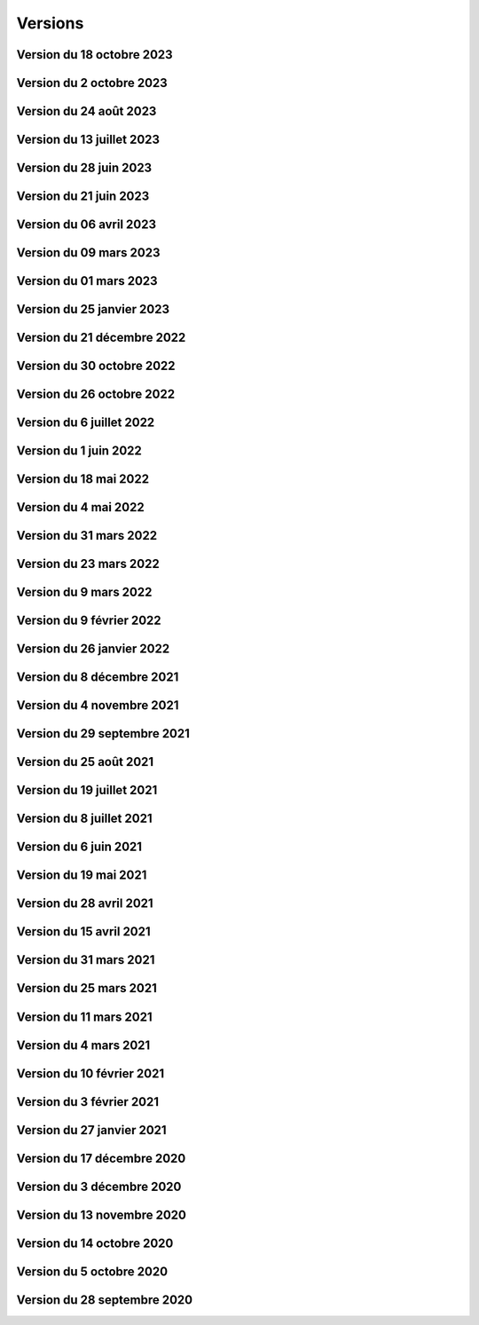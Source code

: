 .. _historique_version:

Versions
========

.. _historique_version_20231018:

Version du 18 octobre 2023
--------------------------

.. raw:: html

    <li>Nouvelle données : <a href="https://map.cartolacote.ch/s/rMUY" target=_blank>Découpage orthophoto 2023</a></li>
    <li>Suppression des couches pour les cotations et repères au 1/500 (EXTRACT)</li>
    <li>Résolution d'erreur sur les droits d'accès au fichier (ambulances)</li>
    <li>Résolution d'erreur sur la représentation des POI Sport, loisirs</li>


.. _historique_version_20231002:

Version du 2 octobre 2023
-------------------------

.. raw:: html

    <li>Changement du nom d'un attribut pour la couche des arbres</li>
    <li>Suppression de traductions et d'images inutilisées</li>
    <li>Amélioration du thème Sécurité : nouveau groupe Ambulances et nouvelle couche Dossiers d'intervention pour les ambulances</li>
    <li>Utilisation du webservice du canton pour la couches des PRU</li>
    <li>Résolution d'une erreur sur la symbologie pour les POIs Gares</li>
    <li>Ajout de deux nouvelles classes (Hôtel, auberge de jeunesse et Centre commercial) pour les POIs Sports, Loisirs</li>
    <li>Ajout de l'altitude radier pour les regards de visites et les chambres avec grille</li>

.. _historique_version_20230824:

Version du 24 août 2023
-----------------------

.. raw:: html

    <li>Résolution d'erreurs sur les tuiles pour les couches WMTS</li>
    <li>La couche "Entretien communal" est éditable</li>
    <li>Renommage de la couche "Puits, réservoirs" en "Réserves d'eau" et ajout de nouvelles données</li>
    <li>Utilisation du WMS du Canton de Vaud pour le recensement architectural</li>

.. _historique_version_20230713:

Version du 13 juillet 2023
--------------------------

.. raw:: html

    <li>Adaptation de la représentation pour les données Pompiers Paléo</li>
    <li>Nouvelle couche :  <a href="https://map.cartolacote.ch/theme/photos_aeriennes" target=_blank>Orthophotos 2023</a></li>

.. _historique_version_20230628:

Version du 28 juin 2023
-----------------------

.. raw:: html

    <li>Nouvelles données <a href="https://map.cartolacote.ch/theme/securite" target=_blank>Chauffage à distance (ThermorésÔ Nyon SA)</a></li>
    <li>Nouvelles données <a href="https://map.cartolacote.ch/theme/chauffage_a_distance" target=_blank>Paléo (Sécurité pompiers)</a></li>

.. _historique_version_20230621:

Version du 21 juin 2023
-----------------------

.. raw:: html

    <li>Refonte des données du thème <a href="https://map.cartolacote.ch/theme/stationnement" target=_blank>Stationnement</a> (mise à jour et représentation)</li>
	<li>Nouveau groupe "Mobilité partagée" comprenant trois nouvelles couches : <a href="https://map.cartolacote.ch/s/eTap" target=_blank>Vélos en libre-service, Voiture libre-service et les recharges électrique</a> en temps réel</li>
	<li>Amélioration des l'édition des chantiers et perturbations de trafic</li>
    <li>Ajout du curseur temporal pour la couche "Relevé d'éclairement" (comprenant les données de 2017 et 2023)</li>
    <li>Résolution d'erreurs sur la représentation des données du thème Chantiers et perturbations de trafic</li>
    <li>Résolution du problème d'affichage des copyrights pour l'interface Planit</li>
    <li>Autorisation de l'adresse IP pour Inventsys</li>
    <li>Résolution de bugs dans les mapfiles liés à la mise à jour de Mapserver 7.6.5</li>
    <li>Suppression du thème COVID</li>
    <li>Résolution du problème d'affichage de la fenêtre des résultats pour l'API</li>
    <li>Suppression du webvservice Propriétaires</li>

.. _historique_version_20230406:

Version du 06 avril 2023
------------------------

.. raw:: html

    <li>Amélioration de la représentation des points d'intérêts (clustering)</li>
	<li>Nouvelles données dans le thème Energie pour le <a href="https://map.cartolacote.ch/theme/energie" target=_blank>Plan OSTRAL</a></li>
	<li>Diffusion des données de GAZNAT SA dans le thème Gaz</li>
    <li>Division du thème Réseaux souterrains en 5 nouveaux thèmes : 
	<a href="https://map.cartolacote.ch/theme/assainissement" target=_blank>Assainissement</a>, 
	<a href="https://map.cartolacote.ch/theme/eau_potable" target=_blank>Eau potable</a>, 
	<a href="https://map.cartolacote.ch/theme/electricite" target=_blank>Electricité</a>, <a href="https://map.cartolacote.ch/theme/gaz" target=_blank>Gaz</a> et <a href="https://map.cartolacote.ch/theme/telecommunication" target=_blank>Télécommunication</a></li>
    <li>Changement de la vignette pour le thème de l'Energie</li>
    <li>Activation de l'option d'accrochage sur les couches : Objets divers, Bâtiments, Projetés ou non cadastrés et Parcelles (dans le thème Cadastre)</li>
    <li>Statistiques de mars 2023</li>
    <li>Renommage du nom technique pour des couches des thèmes Aménagement du territoire et Patrimoine</li>
    <li>Résolution de bugs sur la sécuristation de la couche Permis de construire projeté</li>


.. _historique_version_20230309:

Version du 09 mars 2023
-----------------------

.. raw:: html

    <li>Extension des données des  <a href="https://map.cartolacote.ch/s/7TnU" target=_blank>défibrillateurs</a> sur tout le district</li>
	<li>Résolution de la position du bouton géolocalisation et de la fenêtre des résultats (iframe)</li>
    <li>Résolution de l'affichage des couleurs pour la personalisation de la recherche (mobile) </li>
    <li>Résolution de l'affichage des résultats de la recherche (mobile) </li>
    <li>Résolution du chargement de la police d'écriture pour le webservices des documents</li>
    <li>Statistiques de février 2023</li>

.. _historique_version_20230301:

Version du 01 mars 2023
-----------------------

.. raw:: html

    <li>Suppression de la couche Terrasses provisoires</li>
	<li>Nouvelles données pour le thème Dangers naturels : <a href="https://map.cartolacote.ch/s/gMxB" target=_blank>Inondations - Remontée de lac</a></li>
    <li>Ajout du filtre pour la couche des tracés pour le téléréseau</li>
    <li>Impression avec le logo uniquement en accès sécurisé</li>
    <li>Résolution de bugs sur l'outil d'édition (affichage du bouton)</li>
    <li>Amélioration du style du carrousel pour les documents</li>
    <li>Suppression des backups sql</li>
    <li>Adaptation de la symologie des bâtiments (Thème patrimoine)</li>
	<li>Changement du pictogramme pour les pharmacies</li>
	<li>Renommage de la couche Courbes de niveau 2015 (1 m) en Courbes de niveau (1 m)</li>
	<li>Adaptation de la symbologie des clés (édition) pour le contrôle sur qfield</li>

.. _historique_version_20230125:

Version du 25 janvier 2023
--------------------------

.. raw:: html

    <li>Version beta de la storymap Projets territoriaux</li>
    <li>Suppression de la classe "Gland-Serine" pour la couche <a href="https://map.cartolacote.ch/s/WLMg" target=_blank>Personnel d'intervention</a></li>
    <li>Ajout des classes "Forêt", "Mulching" et "Toitures végétalisées" pour la couche <a href="https://map.cartolacote.ch/s/LgOe" target=_blank>Surfaces d'entretien différencié</a></li>
    <li>Déplacement de la couche Schémas détaillés : de Electricité (plan d'ouvrage) à Electricité (géoschématique)</li>
    <li>Correction de fautes d'orthographe dans le nom d'attributs et de couches</li>
	<li>Adaptation de l'échelle de visualisation de la couche Rues</li>
	<li>Correction de la légende des POI</li>
	<li>Correction de la vue pour la full text search (recherche)</li>
	<li>Nouvelles données pour le thème Mobilité : <a href="https://map.cartolacote.ch/s/oom3" target=_blank>Bus par ligne (23 couches) et Train par ligne (4 couches)</a></li>
	<li>Version démo des données SITSE (Assainissement)</li>
	<li>Archivage des données sur les Etudes d'impact sur l'environnement</li>
	<li>Nouvelles données pour le thème Espaces verts : <a href="https://map.cartolacote.ch/s/hRMT" target=_blank>Haies</a> (en accès restreint)</li>
	<li>Ajout des données des Clés (Pompiers) dans le WFS-T pour l'édition dans QField</li>
	<li>Ajout de 5 nouvelles classes (Commerce zéro déchets, Conteneurs à déchets ménagers, Réparation, Seconde-main et Service de ramassage) pour l'édition des POI Déchets et changements de couleur des symboles</li>
	<li>Nouvelles données pour le thème Déchets : <a href="https://map.cartolacote.ch/s/CzV4" target=_blank>Conteneurs à déchets ménagers</a></li>

.. _historique_version_20221221:

Version du 21 décembre 2022
---------------------------

.. raw:: html

    <li>Nouvelle couche <a href="https://map.cartolacote.ch/s/KYsB" target=_blank>Orthophoto 2021</a></li>
    <li>Edition des données pompiers SDIS Nyon-Dôle</li>
    <li>Supression de la couche "Toilettes accueillantes"</li>
    <li>Statistiques du mois de novembre</li>
    <li>Mise à jour du script sql pour la full text search</li>

.. _historique_version_20221130:

Version du 30 octobre 2022
--------------------------

.. raw:: html

    <li>Adaptation de la symbologie pour les zones piétonnes de la couche <a href="https://map.cartolacote.ch/s/OXzS" target=_blank>Voie de circulation (surfaces)</a></li>
    <li>Correction de l'aire maximale pour l'outil de statistique</li>
    <li>Résolution d'erreurs de traduction</li>
    <li>Ajout du format dans l'impression</li>
    <li>Correction sur les restrictions géographiques pour les couches sécurisées</li>
    <li>Ajout des problèmes connus sur la page README du projet github</li>
    <li>Correction de la sécuristation des couches de cotations 500 (pour extract)</li>
    <li>Changement de l'opacité pour la couche des repères (électricité)</li>

.. _historique_version_20221026:

Version du 26 octobre 2022
--------------------------

.. raw:: html

    <li>Mise à jour du géoportail vers la 2.7 de GMF : <a href="https://geomapfish.org/roadmap" target=_blank>voir toutes les nouvelles fonctionnalités</a></li>

.. _historique_version_20220706:

Version du 6 juillet 2022
-------------------------

.. raw:: html

    <li>Nouvelles données : <a href="https://map.cartolacote.ch/s/uCAM" target=_blank>Prise d'arrosage SANE</a></li>
	<li>Configuration de TinyOws pour les couches WFS-T</li>
	<li>Uniformisation de la convention de nommage des couches</li>

.. _historique_version_20220601:

Version du 1 juin 2022
----------------------

.. raw:: html

    <li>Nouvelles données : <a href="https://map.cartolacote.ch/s/OHqz" target=_blank>Modèle numérique de surface 2019</a></li>
	<li>Adaptation de la symbologie des lieux géographiques (ajout de nouvelles catégories de lieux)</li>

.. _historique_version_20220518:

Version du 18 mai 2022
----------------------

.. raw:: html

    <li>Ajout de traductions manquantes pour Nature en ville</li>
	<li>Résolution de l'erreur d'affichage des Points fixes planimétriques</li>
    <li>Adaptation des métadonnées des Cartes Siegfried et Dufour</li>
    <li>Amélioration technique du WMS</li>
    <li>Electricité : nouvelles couches <a href="https://map.cartolacote.ch/s/OprO" target=_blank>Bornes de recharges</a>, <a href="https://map.cartolacote.ch/s/qSAO" target=_blank>panneaux photovoltaïque</a>, séparation des couches Stations et Distributeurs et refonte des droits d'accès</li>


.. _historique_version_20220504:

Version du 4 mai 2022
---------------------

.. raw:: html

    <li>Amélioration des webservices des pharmacies de garde et de la liste des couches par interface</li>
	<li>Version 1.1 de planit</li>
    <li>Adaptation de l'icone de Région de Nyon (couche Points d'intérêt)</li>

.. _historique_version_20220331:

Version du 31 mars 2022
-----------------------

.. raw:: html

    <li>Extension des données des <a href="https://map.cartolacote.ch/s/UdiH" target=_blank>Adresses</a> et des <a href="https://map.cartolacote.ch/s/UdiH" target=_blank>Rues</a></li>
	<li>Mise en place du carrousel d'image pour les réseaux souterrains</li>
    <li>Résolution des erreurs sur les légendes</li>

.. _historique_version_20220323:

Version du 23 mars 2022
-----------------------

.. raw:: html

    <li>Ajout de la ligne de bus nocture TPN 891</li>
	<li>Résolution de la configuration apache (conversion des fichiers .mako en .tmpl)</li>
    <li>Nouvelle interface planit</li>

.. _historique_version_20220309:

Version du 9 mars 2022
-------------------------

.. raw:: html

    <li>Statistiques de février 2022</li>
    <li>Correctifs sur les branchements d'abonnés (plan d'ouvrage et géoschématique)</li>


.. _historique_version_20220209:

Version du 9 février 2022
-------------------------

.. raw:: html

    <li>Statistiques de décembre 2021 et janvier 2022</li>
	<li>Publication des données de Vich (aménagement du territoire, réseaux d'assainissement et d'eau, lieux géographiques et propriétés communales)</li>

.. _historique_version_20220126:

Version du 26 janvier 2022
--------------------------

.. raw:: html

    <li>Nouvelles couches <a href="https://map.cartolacote.ch/s/22PH" target=_blank>Projets de mobilité</a> (en accès sécurisé)</li>
    <li>Nouvelles couches <a href="https://map.cartolacote.ch/s/WKic" target=_blank>Eléctricité (plan lumière)</a> (en accès sécurisé)</li>
    <li>Ajout du bouton géolocalisation sur l'iframe</li>
    <li>Migration des webservices de php à python</li>
    <li>Nouvelles couches <a href="https://map.cartolacote.ch/s/0Pbw" target=_blank>Inventaire des chemins pédestres et SuisseMobile (randonnée, à vélo et à VTT)</a></li>
	<li>Renommage du thème Sport en Sports et loisirs</li>
	<li>Ajout de l'attribut Itinéraires (Google Maps) pour les défibrillateurs</li>
	<li>Correction du problème d'affichage de la légende de Points d'intérêt</li>
	<li>Ajout de l'attribut gestionnaire pour le réseau d'eau</li>


.. _historique_version_20211208:

Version du 8 décembre 2021
----------------------------

.. raw:: html

    <li>Ajout d'une classe "hors-service" pour les bornes hydrantes (thème sécurité)</li>
    <li>Ajout des statistiques d'utilisation du géoportail pour les mois de juillet à novembre</li>
    <li>Ajout d'une icône d'information sur la barre de recherche avec redirection vers la doc (recherche)</li>
	<li>Renommage de deux classes pour la couche "Tracés en service"</li>
	<li>Adaptation de la full-text search pour les Bornes hydrantes eca, la couche "Détection" et "Plan des zones"</li>

.. _historique_version_20211104:

Version du 4 novembre 2021
----------------------------

.. raw:: html

    <li>Nouvelle couche <a href="https://map.cartolacote.ch/theme/photos_aeriennes" target=_blank>Découpage orthophoto 2018</a></li>
    <li>Résolution de l'erreur sur l'arbre des couches dans l'iframe</li>
    <li>Nouvelle fonctionnalité de géolocalisation sur Desktop</li>
	<li>Adaptation de la symbologie du réseau électrique</li>
	<li>Activation de l'outil de filtre pour tous les thèmes</li>
	<li>Ajout d'images statiques pour les légendes des points d'intérêts (impression)</li>

.. _historique_version_20210929:

Version du 29 septembre 2021
----------------------------

.. raw:: html

    <li>Nouvelle couche <a href="https://map.cartolacote.ch/theme/ecoles_accueil_jour" target=_blank>Secteurs d'enclassement</a></li>
    <li>Mise à jour de la couche <a href="https://map.cartolacote.ch/theme/energie" target=_blank>Potentiel photovoltaïque par toiture</a></li>
    <li>Adaptation des noms des rôles</li>

.. _historique_version_20210825:

Version du 25 août 2021
-----------------------

.. raw:: html

    <li>Nouvelles couches <a href="https://map.cartolacote.ch/s/1ftc" target=_blank>Lieux géographiques</a>, <a href="https://map.cartolacote.ch/s/1ftc" target=_blank>Carrés potagers</a>, 
    <a href="https://map.cartolacote.ch/s/1ftc" target=_blank>Jardins potagers</a> et <a href="https://map.cartolacote.ch/s/1ftc" target=_blank>Jardins collectifs</a></li>
    <li>Le groupe "Agriculture urbaine" devient "Potagers urbains"</li>

.. _historique_version_20210719:

Version du 19 juillet 2021
--------------------------

.. raw:: html

    <li>Ensemble des données Pompier en édition pour le SDIS Terre-Sainte</li>
    <li>Changement du wmts du SITG en wms</li>
    <li>Corrections des traductions</li>
    <li>Corrections sur de base de donnée nyon_prod</li>


.. _historique_version_20210708:

Version du 8 juillet 2021
-------------------------

.. raw:: html

    <li>Mise à jour de GMF version 2.5</li>

.. _historique_version_20210617:

Version du 6 juin 2021
----------------------

.. raw:: html

    <li>Correction de la date du MNS SITG</li>
    <li>Nouvelle symbologie pour la couche <a href="https://map.cartolacote.ch/s/ovKp" target=_blank>Personnel d'intervention</a> et ajout des données du SDIS Gland-Serine</li>
    <li>Nouvelle couche Aires de jeux (disponible uniquement dans l'iframe)</li>
    <li>Nouvelle couche <a href="https://map.cartolacote.ch/s/y8bx" target=_blank>Affichage évènementiel</a></li>
    <li>Adaptation de la symbologie pour la couche <a href="https://map.cartolacote.ch/s/uDn3" target=_blank>Zones humides</a></li>
    <li>Ajout des données de Coppet pour la couche <a href="https://map.cartolacote.ch/s/9ZNo" target=_blank>Arbres sur domaine public</a></li>
    <li>Changement de l'url pour les services de l'ASIT (asitvd.ch -> viageo.ch)</li>
    <li>Restriction d'accès pour les couches <a href="https://map.cartolacote.ch/s/642f" target=_blank>Parcelles d'intérêt public</a> et <a href="https://map.cartolacote.ch/s/piIL" target=_blank>Parcelles d'intérêt communales</a></li>


.. _historique_version_20210519:

Version du 19 mai 2021
----------------------

.. raw:: html

    <li>Mise à jour des fonds de plan couleur et gris (agrandissement des numéros d'entrée, nouvel ombrage)</li>
    <li>Configuration des couches WMTS avec une dimension DATE</li>
    <li>Publication des données de l'assaisnissment de la commune de Perroy</li>
    <li>Mise à jour des données MNT (2019)</li>
    <li>Nouvelle couche <a href="https://map.cartolacote.ch/s/gvak" target=_blank>Perturbations de trafic en cours (véh. prioritaires)</a></li>

.. _historique_version_20210428:

Version du 28 avril 2021
------------------------

.. raw:: html

    <li>Ajout des couches <a href="https://map.cartolacote.ch/s/Rqeh" target=_blank>Ambulances Service SA</a> et <a href="https://map.cartolacote.ch/s/qYoh" target=_blank>SDIS Terre-Sainte</a></li>
    <li>Résolution de l'impression avec les logos des partenaires</li>
    <li>Ajout de la catégorie Teqball pour les points d'intérêt Sport, loisirs</li>
    <li>Résolution de l'affichage pour les changements de fond de plan (petits écrans)</li>

.. _historique_version_20210415:

Version du 15 avril 2021
------------------------

.. raw:: html

    <li>Mise à jour des données des <a href="https://map.cartolacote.ch/theme/energie" target=_blank>Besoins énergétiques</a></li>
    <li>Résolution de l'impression avec les données provenant du service WMTS des SITG</li>
    <li>Ajout des icônes pour les raccourcis (iOS, Windows et Android)</li>
    <li>Publication des données des communes partenaires Cartolacôte (Coppet, Gland, Mies, Prangins)</li>
    <li>Suppression du disclaimer sur l'interface Iframe</li>
    <li>Amélioration du style pour la fenêtre de résultats</li>


.. _historique_version_20210331:

Version du 31 mars 2021
-----------------------

.. raw:: html

    <li>Adaptation de la position des boutons pour les outils de mesure pour la version mobile</li>
    <li>Adapation des points d'intérêt afin d'être intérrogables dans l'API</li>
    <li>Amélioration de la symbologie pour les couches : <a href="https://map.cartolacote.ch/s/0Y2Y" target=_blank>Flore acutelle</a>, <a href="https://map.cartolacote.ch/s/0Y2Y" target=_blank>Flore historique</a> et <a href="https://map.cartolacote.ch/s/0Y2Y" target=_blank>Renouées du Japon</a></li>

.. _historique_version_20210325:

Version du 25 mars 2021
-----------------------

.. raw:: html

    <li>Edition en ligne pour tous les points d'intérêt</li>
    <li>Amélioration de la symbologie pour les couches : <a href="https://map.cartolacote.ch/s/GRLC" target=_blank>Réseau potager</a> et <a href="https://map.cartolacote.ch/s/HaOb" target=_blank>Installations</a></li>

.. _historique_version_20210304:

Version du 11 mars 2021
-----------------------

.. raw:: html

    <li>Amélioration du QR code dans l'outil de partage</li>


Version du 4 mars 2021
----------------------

.. raw:: html

    <li>Nouvelles fonctionnalités : Intégrer la carte et ajout du QR code dans l'outil de partage</li>
    <li>Changement des urls pour les services de l'ASIT</li>
    <li>Ajout d'un service pour les métadonnées des copyrights</li>

.. _historique_version_20210210:

Version du 10 février 2021
--------------------------

.. raw:: html

    <li>Nouvelles couches Organisation pompiers : <a href="https://map.cartolacote.ch/s/udYA" target=_blank>Sites</a> et <a href="https://map.cartolacote.ch/s/udYA" target=_blank>Secteurs d'organisation</a></li>
    <li>Nouvelle couche <a href="https://map.cartolacote.ch/s/JoyH" target=_blank>Bornes hydrantes ECA</a></li>
    <li>Ajout de l'attribut photo pour les couches du groupe <a href="https://map.cartolacote.ch/theme/espaces_publics" target=_blank>Affichage sur domaine public</a></li>

.. _historique_version_20210203:

Version du 3 février 2021
-------------------------

.. raw:: html

    <li>Nouvelles couches d'édition <a href="https://map.cartolacote.ch/s/swur" target=_blank>Clés</a> et <a href="https://map.cartolacote.ch/s/7MeN" target=_blank>Dossiers d'intervention</a></li>
    <li>Ajout de la fonctionnalité "Partage de la carte" pour la version mobile</li>
    <li>Ajout de la sélection de fond de plan sur la carte pour la version mobile</li>


.. _historique_version_20210127:

Version du 27 janvier 2021
--------------------------

.. raw:: html

    <li>Nouveau thème <a href="https://map.cartolacote.ch/theme/covid" target=_blank>COVID</a></li>
    <li>Ajout du lien CAMAC pour les permis de construire</li>
    <li>Adaptation de la symbologie pour les points d'intérêt "Santé, sécurité"</li>

.. _historique_version_20201217:

Version du 17 décembre 2020
---------------------------

.. raw:: html

    <li>Migration du thème Patrimoine communal vers un nouveau thème <a href="https://map.cartolacote.ch/theme/patrimoine" target=_blank>Patrimoine</a></li>
    <li>Nouvelles couches : <a href="https://map.cartolacote.ch/s/8ZKL" target=_blank>Salles communales</a>, <a href="https://map.cartolacote.ch/s/EBuB" target=_blank>Permis de construire - Projeté</a>, <a href="https://map.cartolacote.ch/s/vzg5" target=_blank>Périmètre fondés sur l'ISOS</a></li>
    <li>Nouveau thème <a href="https://map.cartolacote.ch/theme/documents" target=_blank>Documents</a></li>
    <li>Mise à jour des données (ensemble du district) du <a href="https://map.cartolacote.ch/s/Fqtf" target=_blank>Recensement architectural</a></li>
    <li>Nouvelles images des thèmes</li>
    

.. _historique_version_20201203:

Version du 3 décembre 2020
---------------------------

.. raw:: html

    <li>Nouvelle symbologie pour le groupe de couche <a href="https://map.cartolacote.ch/s/GvGG" target=_blank>Stationnement public</a></li>
    <li>Ajout d'un nouvelle classe  <a href="https://map.cartolacote.ch/s/ME7p" target=_blank>Arbres remarquables</a></li>

.. _historique_version_20201113:

Version du 13 novembre 2020
---------------------------

.. raw:: html

    <li>Mise à jour de l'applicatiom GMF à la version 2.4.2.17 (Résolution de l'erreur de l'impression avec les couches du Canton de Vaud)</li>
    <li>Mise à jour des métadonnées des copyrights</li>
    <li>Nouvelle bannière avec ajout d'un lien vers la documentation</li>
    <li>Affichage de la légende désactivé lorsqu'une couche n'est pas visible</li>
    
.. _historique_version_20201014:

Version du 14 octobre 2020
--------------------------

.. raw:: html

    <li>Résolution du style du bouton pour l'export GPX</li>
    <li>Changement du nom des couches ASIT VD à ASIT</li>
    <li>Refonte du thème <a href="https://map.cartolacote.ch/theme/altimetrie" target=_blank>Altimétrie</a></li>
    <li>Ajout d'une nouvelle couche <a href="https://map.cartolacote.ch/theme/altimetrie" target=_blank>Courbes de niveau 2015</a></li>
    <li>Ajout d'une nouvelle couche <a href="https://map.cartolacote.ch/theme/altimetrie" target=_blank>Ombrage de surface 2019</a></li>
    <li>Ajout d'une nouvelle couche <a href="https://map.cartolacote.ch/s/xW62" target=_blank>Orthophoto 2019</a></li>
    <li>Extension des données géologiques : <a href="https://map.cartolacote.ch/theme/geologie" target=_blank>Sondages publics</a></li>

.. _historique_version_20201005:

Version du 5 octobre 2020
-------------------------

.. raw:: html
  
    <li>Mise en production du géoportail Cartolacôte</li>
    <li>Ajout d'un nouveau thème <a href="https://map.cartolacote.ch/theme/cartolacote" target=_blank>Cartolacôte</a></li>
    <li>Nouvelle fonctionnalité pour se déplacer vers l'étendue d'une commune</li>
    <li>Nouvelle fonctionnalité pour imprimer avec le logo d'un partenaire</li>

.. _historique_version_20200928:

Version du 28 septembre 2020
----------------------------

.. raw:: html

    <li>Résolution d'erreur sur le filtre de la couche <a href="https://map.cartolacote.ch/s/pvTf" target=_blank>Perturbations de trafic</a></li>
